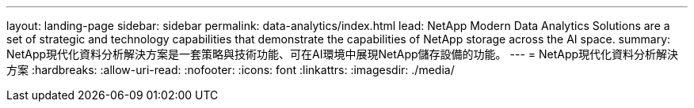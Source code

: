 ---
layout: landing-page 
sidebar: sidebar 
permalink: data-analytics/index.html 
lead: NetApp Modern Data Analytics Solutions are a set of strategic and technology capabilities that demonstrate the capabilities of NetApp storage across the AI space. 
summary: NetApp現代化資料分析解決方案是一套策略與技術功能、可在AI環境中展現NetApp儲存設備的功能。 
---
= NetApp現代化資料分析解決方案
:hardbreaks:
:allow-uri-read: 
:nofooter: 
:icons: font
:linkattrs: 
:imagesdir: ./media/


